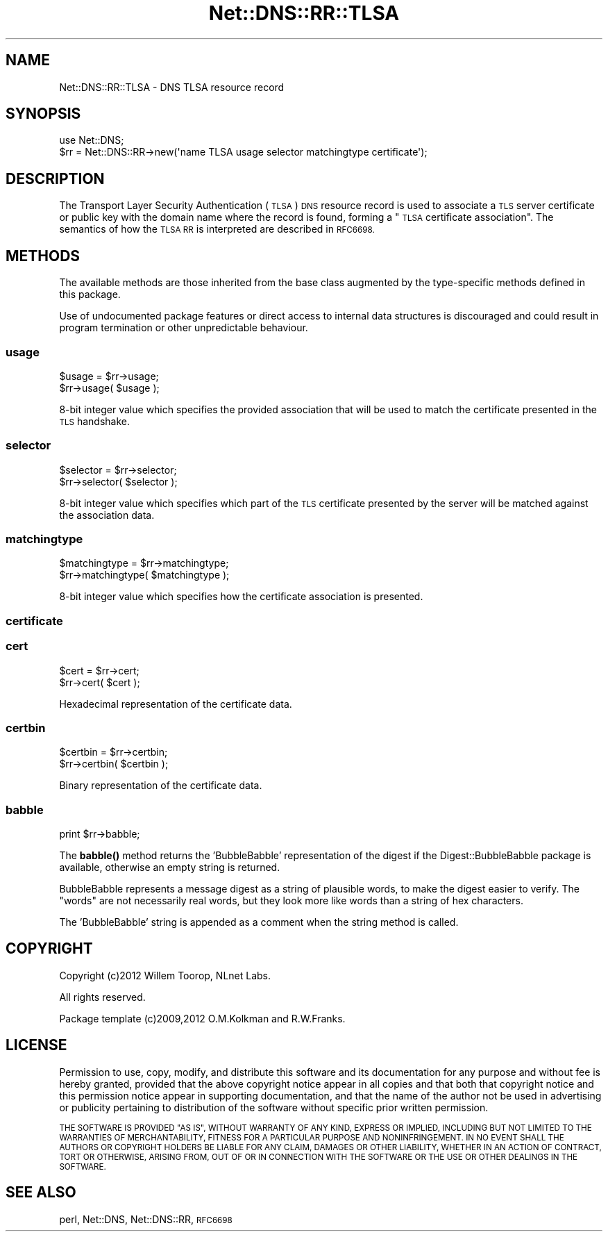 .\" Automatically generated by Pod::Man 4.14 (Pod::Simple 3.41)
.\"
.\" Standard preamble:
.\" ========================================================================
.de Sp \" Vertical space (when we can't use .PP)
.if t .sp .5v
.if n .sp
..
.de Vb \" Begin verbatim text
.ft CW
.nf
.ne \\$1
..
.de Ve \" End verbatim text
.ft R
.fi
..
.\" Set up some character translations and predefined strings.  \*(-- will
.\" give an unbreakable dash, \*(PI will give pi, \*(L" will give a left
.\" double quote, and \*(R" will give a right double quote.  \*(C+ will
.\" give a nicer C++.  Capital omega is used to do unbreakable dashes and
.\" therefore won't be available.  \*(C` and \*(C' expand to `' in nroff,
.\" nothing in troff, for use with C<>.
.tr \(*W-
.ds C+ C\v'-.1v'\h'-1p'\s-2+\h'-1p'+\s0\v'.1v'\h'-1p'
.ie n \{\
.    ds -- \(*W-
.    ds PI pi
.    if (\n(.H=4u)&(1m=24u) .ds -- \(*W\h'-12u'\(*W\h'-12u'-\" diablo 10 pitch
.    if (\n(.H=4u)&(1m=20u) .ds -- \(*W\h'-12u'\(*W\h'-8u'-\"  diablo 12 pitch
.    ds L" ""
.    ds R" ""
.    ds C` ""
.    ds C' ""
'br\}
.el\{\
.    ds -- \|\(em\|
.    ds PI \(*p
.    ds L" ``
.    ds R" ''
.    ds C`
.    ds C'
'br\}
.\"
.\" Escape single quotes in literal strings from groff's Unicode transform.
.ie \n(.g .ds Aq \(aq
.el       .ds Aq '
.\"
.\" If the F register is >0, we'll generate index entries on stderr for
.\" titles (.TH), headers (.SH), subsections (.SS), items (.Ip), and index
.\" entries marked with X<> in POD.  Of course, you'll have to process the
.\" output yourself in some meaningful fashion.
.\"
.\" Avoid warning from groff about undefined register 'F'.
.de IX
..
.nr rF 0
.if \n(.g .if rF .nr rF 1
.if (\n(rF:(\n(.g==0)) \{\
.    if \nF \{\
.        de IX
.        tm Index:\\$1\t\\n%\t"\\$2"
..
.        if !\nF==2 \{\
.            nr % 0
.            nr F 2
.        \}
.    \}
.\}
.rr rF
.\" ========================================================================
.\"
.IX Title "Net::DNS::RR::TLSA 3"
.TH Net::DNS::RR::TLSA 3 "2020-10-23" "perl v5.32.0" "User Contributed Perl Documentation"
.\" For nroff, turn off justification.  Always turn off hyphenation; it makes
.\" way too many mistakes in technical documents.
.if n .ad l
.nh
.SH "NAME"
Net::DNS::RR::TLSA \- DNS TLSA resource record
.SH "SYNOPSIS"
.IX Header "SYNOPSIS"
.Vb 2
\&    use Net::DNS;
\&    $rr = Net::DNS::RR\->new(\*(Aqname TLSA usage selector matchingtype certificate\*(Aq);
.Ve
.SH "DESCRIPTION"
.IX Header "DESCRIPTION"
The Transport Layer Security Authentication (\s-1TLSA\s0) \s-1DNS\s0 resource record
is used to associate a \s-1TLS\s0 server certificate or public key with the
domain name where the record is found, forming a \*(L"\s-1TLSA\s0 certificate
association\*(R".  The semantics of how the \s-1TLSA RR\s0 is interpreted are
described in \s-1RFC6698.\s0
.SH "METHODS"
.IX Header "METHODS"
The available methods are those inherited from the base class augmented
by the type-specific methods defined in this package.
.PP
Use of undocumented package features or direct access to internal data
structures is discouraged and could result in program termination or
other unpredictable behaviour.
.SS "usage"
.IX Subsection "usage"
.Vb 2
\&    $usage = $rr\->usage;
\&    $rr\->usage( $usage );
.Ve
.PP
8\-bit integer value which specifies the provided association that
will be used to match the certificate presented in the \s-1TLS\s0 handshake.
.SS "selector"
.IX Subsection "selector"
.Vb 2
\&    $selector = $rr\->selector;
\&    $rr\->selector( $selector );
.Ve
.PP
8\-bit integer value which specifies which part of the \s-1TLS\s0 certificate
presented by the server will be matched against the association data.
.SS "matchingtype"
.IX Subsection "matchingtype"
.Vb 2
\&    $matchingtype = $rr\->matchingtype;
\&    $rr\->matchingtype( $matchingtype );
.Ve
.PP
8\-bit integer value which specifies how the certificate association
is presented.
.SS "certificate"
.IX Subsection "certificate"
.SS "cert"
.IX Subsection "cert"
.Vb 2
\&    $cert = $rr\->cert;
\&    $rr\->cert( $cert );
.Ve
.PP
Hexadecimal representation of the certificate data.
.SS "certbin"
.IX Subsection "certbin"
.Vb 2
\&    $certbin = $rr\->certbin;
\&    $rr\->certbin( $certbin );
.Ve
.PP
Binary representation of the certificate data.
.SS "babble"
.IX Subsection "babble"
.Vb 1
\&    print $rr\->babble;
.Ve
.PP
The \fBbabble()\fR method returns the 'BubbleBabble' representation of the
digest if the Digest::BubbleBabble package is available, otherwise
an empty string is returned.
.PP
BubbleBabble represents a message digest as a string of plausible
words, to make the digest easier to verify.  The \*(L"words\*(R" are not
necessarily real words, but they look more like words than a string
of hex characters.
.PP
The 'BubbleBabble' string is appended as a comment when the string
method is called.
.SH "COPYRIGHT"
.IX Header "COPYRIGHT"
Copyright (c)2012 Willem Toorop, NLnet Labs.
.PP
All rights reserved.
.PP
Package template (c)2009,2012 O.M.Kolkman and R.W.Franks.
.SH "LICENSE"
.IX Header "LICENSE"
Permission to use, copy, modify, and distribute this software and its
documentation for any purpose and without fee is hereby granted, provided
that the above copyright notice appear in all copies and that both that
copyright notice and this permission notice appear in supporting
documentation, and that the name of the author not be used in advertising
or publicity pertaining to distribution of the software without specific
prior written permission.
.PP
\&\s-1THE SOFTWARE IS PROVIDED \*(L"AS IS\*(R", WITHOUT WARRANTY OF ANY KIND, EXPRESS OR
IMPLIED, INCLUDING BUT NOT LIMITED TO THE WARRANTIES OF MERCHANTABILITY,
FITNESS FOR A PARTICULAR PURPOSE AND NONINFRINGEMENT. IN NO EVENT SHALL
THE AUTHORS OR COPYRIGHT HOLDERS BE LIABLE FOR ANY CLAIM, DAMAGES OR OTHER
LIABILITY, WHETHER IN AN ACTION OF CONTRACT, TORT OR OTHERWISE, ARISING
FROM, OUT OF OR IN CONNECTION WITH THE SOFTWARE OR THE USE OR OTHER
DEALINGS IN THE SOFTWARE.\s0
.SH "SEE ALSO"
.IX Header "SEE ALSO"
perl, Net::DNS, Net::DNS::RR, \s-1RFC6698\s0
